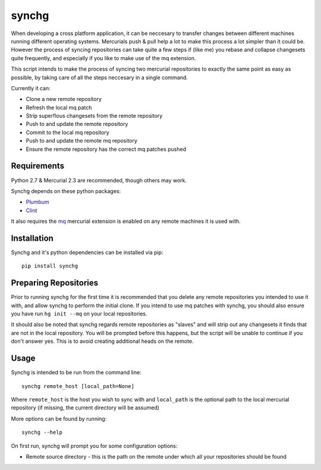 synchg
======

When developing a cross platform application, it can be neccesary to transfer
changes between different machines running different operating systems.
Mercurials push & pull help a lot to make this process a lot simpler than it
could be. However the process of syncing repositories can take quite a few
steps if (like me) you rebase and collapse changesets quite frequently, and
especially if you like to make use of the mq extension.

This script intends to make the process of syncing two mercurial repositories
to exactly the same point as easy as possible, by taking care of all the steps
neccesary in a single command.

Currently it can:

* Clone a new remote repository
* Refresh the local mq patch
* Strip superflous changesets from the remote repository
* Push to and update the remote repository
* Commit to the local mq repository
* Push to and update the remote mq repository
* Ensure the remote repository has the correct mq patches pushed 

Requirements
------------

Python 2.7 & Mercurial 2.3 are recommended, though others may work.

Synchg depends on these python packages:

* `Plumbum <https://github.com/tomerfiliba/plumbum>`_
* `Clint <https://github.com/kennethreitz/clint>`_

It also requires the `mq <http://mercurial.selenic.com/wiki/MqExtension>`_
mercurial extension is enabled on any remote machines it is used with.

Installation
-------------

Synchg and it's python dependencies can be installed via pip::
  
  pip install synchg


Preparing Repositories
-----------------------

Prior to running synchg for the first time it is recommended that you delete
any remote repositories you intended to use it with, and allow synchg to
perform the initial clone.  If you intend to use mq patches with synchg, you
should also ensure you have run ``hg init --mq`` on your local repositories.

It should also be noted that synchg regards remote repositories as "slaves" and
will strip out any changesets it finds that are not in the local repository.
You will be prompted before this happens, but the script will be unable to
continue if you don't answer yes.  This is to avoid creating additional heads
on the remote. 

Usage
-----

Synchg is intended to be run from the command line::

  synchg remote_host [local_path=None]

Where ``remote_host`` is the host you wish to sync with and ``local_path`` is
the optional path to the local mercurial repository (if missing, the current
directory will be assumed)

More options can be found by running::

  synchg --help

On first run, synchg will prompt you for some configuration options:

* Remote source directory - this is the path on the remote under which all your
  repositories should be found
